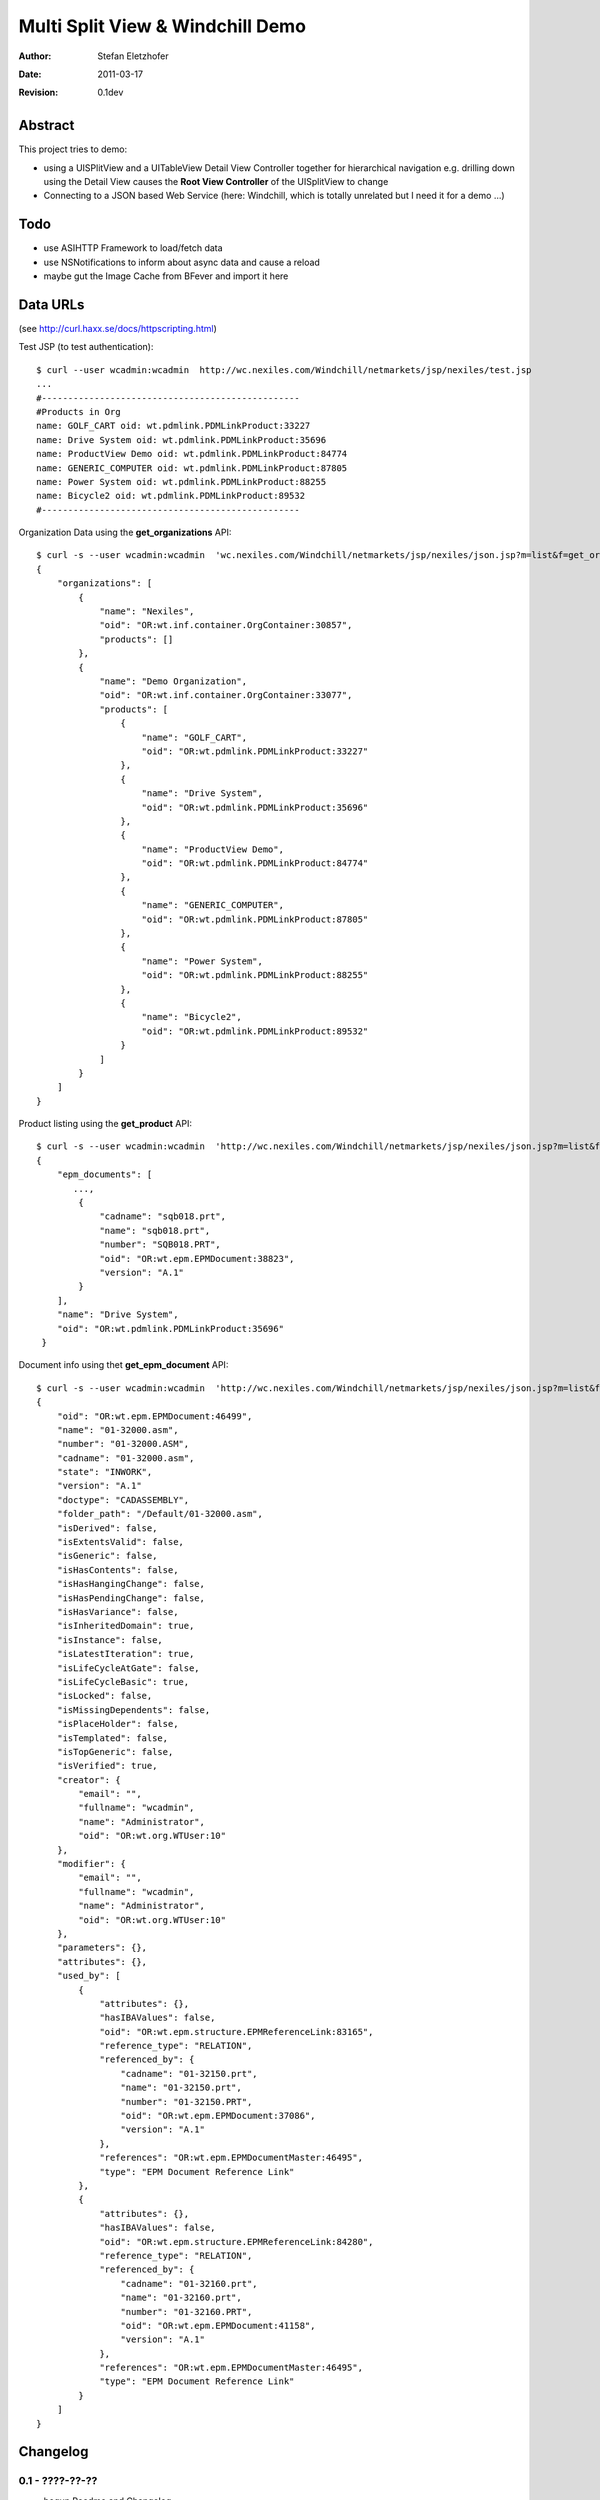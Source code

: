 =================================
Multi Split View & Windchill Demo
=================================

:Author:    Stefan Eletzhofer
:Date:      2011-03-17
:Revision:  0.1dev

Abstract
========

This project tries to demo:

- using a UISPlitView and a UITableView Detail View Controller together for
  hierarchical navigation e.g. drilling down using the Detail View causes the
  **Root View Controller** of the UISplitView to change

- Connecting to a JSON based Web Service (here: Windchill, which is totally
  unrelated but I need it for a demo ...)

Todo
====

- use ASIHTTP Framework to load/fetch data

- use NSNotifications to inform about async data and cause a reload

- maybe gut the Image Cache from BFever and import it here

Data URLs
=========

(see http://curl.haxx.se/docs/httpscripting.html)

Test JSP (to test authentication)::

    $ curl --user wcadmin:wcadmin  http://wc.nexiles.com/Windchill/netmarkets/jsp/nexiles/test.jsp
    ...
    #-------------------------------------------------
    #Products in Org
    name: GOLF_CART oid: wt.pdmlink.PDMLinkProduct:33227
    name: Drive System oid: wt.pdmlink.PDMLinkProduct:35696
    name: ProductView Demo oid: wt.pdmlink.PDMLinkProduct:84774
    name: GENERIC_COMPUTER oid: wt.pdmlink.PDMLinkProduct:87805
    name: Power System oid: wt.pdmlink.PDMLinkProduct:88255
    name: Bicycle2 oid: wt.pdmlink.PDMLinkProduct:89532
    #-------------------------------------------------
  

Organization Data using the **get_organizations** API::

    $ curl -s --user wcadmin:wcadmin  'wc.nexiles.com/Windchill/netmarkets/jsp/nexiles/json.jsp?m=list&f=get_organizations' | python -mjson.tool
    {
        "organizations": [
            {
                "name": "Nexiles", 
                "oid": "OR:wt.inf.container.OrgContainer:30857", 
                "products": []
            }, 
            {
                "name": "Demo Organization", 
                "oid": "OR:wt.inf.container.OrgContainer:33077", 
                "products": [
                    {
                        "name": "GOLF_CART", 
                        "oid": "OR:wt.pdmlink.PDMLinkProduct:33227"
                    }, 
                    {
                        "name": "Drive System", 
                        "oid": "OR:wt.pdmlink.PDMLinkProduct:35696"
                    }, 
                    {
                        "name": "ProductView Demo", 
                        "oid": "OR:wt.pdmlink.PDMLinkProduct:84774"
                    }, 
                    {
                        "name": "GENERIC_COMPUTER", 
                        "oid": "OR:wt.pdmlink.PDMLinkProduct:87805"
                    }, 
                    {
                        "name": "Power System", 
                        "oid": "OR:wt.pdmlink.PDMLinkProduct:88255"
                    }, 
                    {
                        "name": "Bicycle2", 
                        "oid": "OR:wt.pdmlink.PDMLinkProduct:89532"
                    }
                ]
            }
        ]
    }

Product listing using the **get_product** API::

    $ curl -s --user wcadmin:wcadmin  'http://wc.nexiles.com/Windchill/netmarkets/jsp/nexiles/json.jsp?m=list&f=get_product&oid=OR:wt.pdmlink.PDMLinkProduct:35696' | python -mjson.tool
    {
        "epm_documents": [
           ...,
            {
                "cadname": "sqb018.prt", 
                "name": "sqb018.prt", 
                "number": "SQB018.PRT", 
                "oid": "OR:wt.epm.EPMDocument:38823", 
                "version": "A.1"
            }
        ], 
        "name": "Drive System", 
        "oid": "OR:wt.pdmlink.PDMLinkProduct:35696"
     }


Document info using thet **get_epm_document** API::

    $ curl -s --user wcadmin:wcadmin  'http://wc.nexiles.com/Windchill/netmarkets/jsp/nexiles/json.jsp?m=list&f=get_epm_document&oid=OR:wt.epm.EPMDocument:46499' | python -mjson.tool
    {
        "oid": "OR:wt.epm.EPMDocument:46499", 
        "name": "01-32000.asm", 
        "number": "01-32000.ASM", 
        "cadname": "01-32000.asm", 
        "state": "INWORK", 
        "version": "A.1"
        "doctype": "CADASSEMBLY", 
        "folder_path": "/Default/01-32000.asm", 
        "isDerived": false, 
        "isExtentsValid": false, 
        "isGeneric": false, 
        "isHasContents": false, 
        "isHasHangingChange": false, 
        "isHasPendingChange": false, 
        "isHasVariance": false, 
        "isInheritedDomain": true, 
        "isInstance": false, 
        "isLatestIteration": true, 
        "isLifeCycleAtGate": false, 
        "isLifeCycleBasic": true, 
        "isLocked": false, 
        "isMissingDependents": false, 
        "isPlaceHolder": false, 
        "isTemplated": false, 
        "isTopGeneric": false, 
        "isVerified": true, 
        "creator": {
            "email": "", 
            "fullname": "wcadmin", 
            "name": "Administrator", 
            "oid": "OR:wt.org.WTUser:10"
        }, 
        "modifier": {
            "email": "", 
            "fullname": "wcadmin", 
            "name": "Administrator", 
            "oid": "OR:wt.org.WTUser:10"
        }, 
        "parameters": {}, 
        "attributes": {}, 
        "used_by": [
            {
                "attributes": {}, 
                "hasIBAValues": false, 
                "oid": "OR:wt.epm.structure.EPMReferenceLink:83165", 
                "reference_type": "RELATION", 
                "referenced_by": {
                    "cadname": "01-32150.prt", 
                    "name": "01-32150.prt", 
                    "number": "01-32150.PRT", 
                    "oid": "OR:wt.epm.EPMDocument:37086", 
                    "version": "A.1"
                }, 
                "references": "OR:wt.epm.EPMDocumentMaster:46495", 
                "type": "EPM Document Reference Link"
            }, 
            {
                "attributes": {}, 
                "hasIBAValues": false, 
                "oid": "OR:wt.epm.structure.EPMReferenceLink:84280", 
                "reference_type": "RELATION", 
                "referenced_by": {
                    "cadname": "01-32160.prt", 
                    "name": "01-32160.prt", 
                    "number": "01-32160.PRT", 
                    "oid": "OR:wt.epm.EPMDocument:41158", 
                    "version": "A.1"
                }, 
                "references": "OR:wt.epm.EPMDocumentMaster:46495", 
                "type": "EPM Document Reference Link"
            }
        ]
    }



Changelog
=========

0.1 - ????-??-??
----------------

- begun Readme and Changelog
- added JSON API docs.


::

 vim: set ft=rst tw=75 nocin nosi ai sw=4 ts=4 expandtab:
